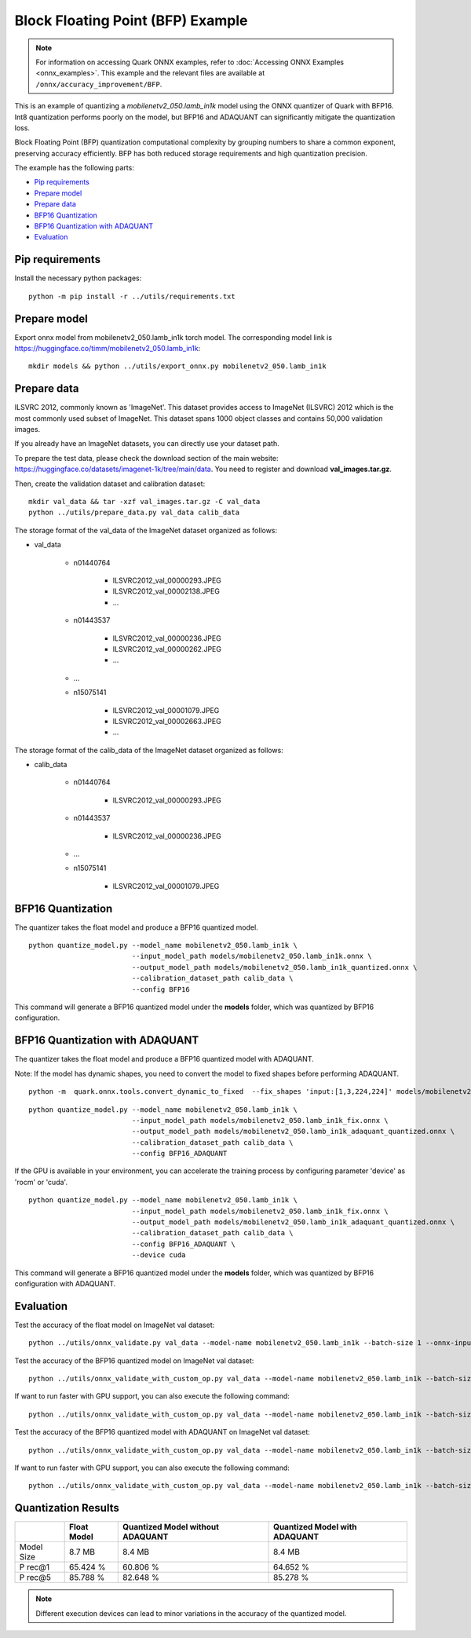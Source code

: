 Block Floating Point (BFP) Example
==================================

.. note::

   For information on accessing Quark ONNX examples, refer to :doc:`Accessing ONNX Examples <onnx_examples>`.
   This example and the relevant files are available at ``/onnx/accuracy_improvement/BFP``.

This is an example of quantizing a `mobilenetv2_050.lamb_in1k` model using the ONNX quantizer of Quark with BFP16.
Int8 quantization performs poorly on the model, but BFP16 and ADAQUANT can significantly mitigate the quantization loss.

Block Floating Point (BFP) quantization computational complexity by grouping numbers to share a common exponent, preserving accuracy efficiently.
BFP has both reduced storage requirements and high quantization precision.

The example has the following parts:

-  `Pip requirements <#pip-requirements>`__
-  `Prepare model <#prepare-model>`__
-  `Prepare data <#prepare-data>`__
-  `BFP16 Quantization <#bfp16-quantization>`__
-  `BFP16 Quantization with ADAQUANT <#bfp16-quantization-with-adaquant>`__
-  `Evaluation <#evaluation>`__


Pip requirements
----------------

Install the necessary python packages:

::

   python -m pip install -r ../utils/requirements.txt


Prepare model
-------------

Export onnx model from mobilenetv2_050.lamb_in1k torch model. The corresponding model link is https://huggingface.co/timm/mobilenetv2_050.lamb_in1k:

::

   mkdir models && python ../utils/export_onnx.py mobilenetv2_050.lamb_in1k

Prepare data
------------

ILSVRC 2012, commonly known as 'ImageNet'. This dataset provides access
to ImageNet (ILSVRC) 2012 which is the most commonly used subset of
ImageNet. This dataset spans 1000 object classes and contains 50,000
validation images.

If you already have an ImageNet datasets, you can directly use your
dataset path.

To prepare the test data, please check the download section of the main
website: https://huggingface.co/datasets/imagenet-1k/tree/main/data. You
need to register and download **val_images.tar.gz**.

Then, create the validation dataset and calibration dataset:

::

   mkdir val_data && tar -xzf val_images.tar.gz -C val_data
   python ../utils/prepare_data.py val_data calib_data

The storage format of the val_data of the ImageNet dataset organized as
follows:

- val_data

   - n01440764

      - ILSVRC2012_val_00000293.JPEG
      - ILSVRC2012_val_00002138.JPEG
      - …

   - n01443537

      - ILSVRC2012_val_00000236.JPEG
      - ILSVRC2012_val_00000262.JPEG
      - …

   - …
   - n15075141

      - ILSVRC2012_val_00001079.JPEG
      - ILSVRC2012_val_00002663.JPEG
      - …

The storage format of the calib_data of the ImageNet dataset organized
as follows:

- calib_data

   - n01440764

      - ILSVRC2012_val_00000293.JPEG

   - n01443537

      - ILSVRC2012_val_00000236.JPEG

   - …
   - n15075141

      - ILSVRC2012_val_00001079.JPEG

BFP16 Quantization
------------------

The quantizer takes the float model and produce a BFP16 quantized model.

::

   python quantize_model.py --model_name mobilenetv2_050.lamb_in1k \
                            --input_model_path models/mobilenetv2_050.lamb_in1k.onnx \
                            --output_model_path models/mobilenetv2_050.lamb_in1k_quantized.onnx \
                            --calibration_dataset_path calib_data \
                            --config BFP16

This command will generate a BFP16 quantized model under the **models**
folder, which was quantized by BFP16 configuration.

BFP16 Quantization with ADAQUANT
--------------------------------

The quantizer takes the float model and produce a BFP16 quantized model with
ADAQUANT.

Note: If the model has dynamic shapes, you need to convert the model to fixed shapes before performing ADAQUANT.

::

   python -m  quark.onnx.tools.convert_dynamic_to_fixed  --fix_shapes 'input:[1,3,224,224]' models/mobilenetv2_050.lamb_in1k.onnx  models/mobilenetv2_050.lamb_in1k_fix.onnx

::

   python quantize_model.py --model_name mobilenetv2_050.lamb_in1k \
                            --input_model_path models/mobilenetv2_050.lamb_in1k_fix.onnx \
                            --output_model_path models/mobilenetv2_050.lamb_in1k_adaquant_quantized.onnx \
                            --calibration_dataset_path calib_data \
                            --config BFP16_ADAQUANT

If the GPU is available in your environment, you can accelerate the training process by configuring parameter 'device' as 'rocm' or 'cuda'.

::

   python quantize_model.py --model_name mobilenetv2_050.lamb_in1k \
                            --input_model_path models/mobilenetv2_050.lamb_in1k_fix.onnx \
                            --output_model_path models/mobilenetv2_050.lamb_in1k_adaquant_quantized.onnx \
                            --calibration_dataset_path calib_data \
                            --config BFP16_ADAQUANT \
                            --device cuda

This command will generate a BFP16 quantized model under the **models**
folder, which was quantized by BFP16 configuration with ADAQUANT.

Evaluation
----------

Test the accuracy of the float model on ImageNet val dataset:

::

   python ../utils/onnx_validate.py val_data --model-name mobilenetv2_050.lamb_in1k --batch-size 1 --onnx-input models/mobilenetv2_050.lamb_in1k.onnx

Test the accuracy of the BFP16 quantized model on ImageNet
val dataset:

::

   python ../utils/onnx_validate_with_custom_op.py val_data --model-name mobilenetv2_050.lamb_in1k --batch-size 1 --onnx-input models/mobilenetv2_050.lamb_in1k_quantized.onnx

If want to run faster with GPU support, you can also execute the following command:

::

   python ../utils/onnx_validate_with_custom_op.py val_data --model-name mobilenetv2_050.lamb_in1k --batch-size 1 --onnx-input models/mobilenetv2_050.lamb_in1k_quantized.onnx --gpu

Test the accuracy of the BFP16 quantized model with ADAQUANT on ImageNet val
dataset:

::

   python ../utils/onnx_validate_with_custom_op.py val_data --model-name mobilenetv2_050.lamb_in1k --batch-size 1 --onnx-input models/mobilenetv2_050.lamb_in1k_adaquant_quantized.onnx

If want to run faster with GPU support, you can also execute the following command:

::

   python ../utils/onnx_validate_with_custom_op.py val_data --model-name mobilenetv2_050.lamb_in1k --batch-size 1 --onnx-input models/mobilenetv2_050.lamb_in1k_adaquant_quantized.onnx --gpu

Quantization Results
--------------------

+-------+-------------------+---------------------+-------------------+
|       | Float Model       | Quantized Model     | Quantized Model   |
|       |                   | without ADAQUANT    | with ADAQUANT     |
+=======+===================+=====================+===================+
| Model | 8.7 MB            | 8.4 MB              | 8.4 MB            |
| Size  |                   |                     |                   |
+-------+-------------------+---------------------+-------------------+
| P     | 65.424 %          | 60.806 %            | 64.652 %          |
| rec@1 |                   |                     |                   |
+-------+-------------------+---------------------+-------------------+
| P     | 85.788 %          | 82.648 %            | 85.278 %          |
| rec@5 |                   |                     |                   |
+-------+-------------------+---------------------+-------------------+

.. note:: Different execution devices can lead to minor variations in the
          accuracy of the quantized model.


.. raw:: html

   <!--
   ## License
   Copyright (C) 2024, Advanced Micro Devices, Inc. All rights reserved. SPDX-License-Identifier: MIT
   -->
